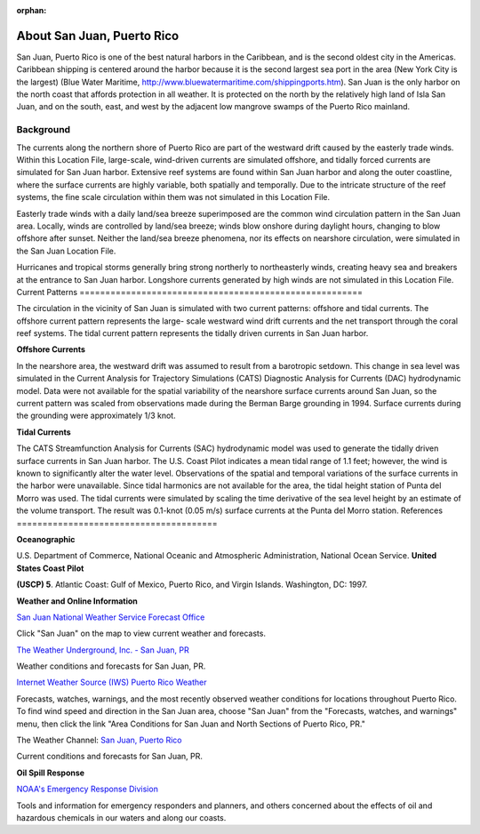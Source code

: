 :orphan:

.. _san_juan_tech:

About San Juan, Puerto Rico
^^^^^^^^^^^^^^^^^^^^^^^^^^^^^^^^^^^^^^^^^^^

San Juan, Puerto Rico is one of the best natural harbors in the Caribbean, and is the second oldest city in the Americas. Caribbean shipping is centered around the harbor because it is the second largest sea port in the area (New York City is the largest) (Blue Water Maritime, http://www.bluewatermaritime.com/shippingports.htm). San Juan is the only harbor on the north coast that affords protection in all weather. It is protected on the north by the relatively high land of Isla San Juan, and on the south, east, and west by the adjacent low mangrove swamps of the Puerto Rico mainland.


Background
==================================

The currents along the northern shore of Puerto Rico are part of the westward drift caused by the easterly trade winds. Within this Location File, large-scale, wind-driven currents are simulated offshore, and tidally forced currents are simulated for San Juan harbor. Extensive reef systems are found within San Juan harbor and along the outer coastline, where the surface currents are highly variable, both spatially and temporally. Due to the intricate structure of the reef systems, the fine scale circulation within them was not simulated in this Location File.

Easterly trade winds with a daily land/sea breeze superimposed are the common wind circulation pattern in the San Juan area. Locally, winds are controlled by land/sea breeze; winds blow onshore during daylight hours, changing to blow offshore after sunset. Neither the land/sea breeze phenomena, nor its effects on nearshore circulation, were simulated in the San Juan Location File.

Hurricanes and tropical storms generally bring strong northerly to northeasterly winds, creating heavy sea and breakers at the entrance to San Juan harbor.
Longshore currents generated by high winds are not simulated in this Location File.
Current Patterns
=======================================================

The circulation in the vicinity of San Juan is simulated with two current patterns: offshore and tidal currents. The offshore current pattern represents the large- scale westward wind drift currents and the net transport through the coral reef systems. The tidal current pattern represents the tidally driven currents in San Juan harbor.


**Offshore Currents**

In the nearshore area, the westward drift was assumed to result from a barotropic setdown. This change in sea level was simulated in the Current Analysis for Trajectory Simulations (CATS) Diagnostic Analysis for Currents (DAC) hydrodynamic model. Data were not available for the spatial variability of the nearshore surface currents around San Juan, so the current pattern was scaled from observations made during the Berman Barge grounding in 1994. Surface currents during the grounding were approximately 1/3 knot.


**Tidal Currents**

The CATS Streamfunction Analysis for Currents (SAC) hydrodynamic model was used to generate the tidally driven surface currents in San Juan harbor. The U.S. Coast Pilot indicates a mean tidal range of 1.1 feet; however, the wind is known to significantly alter the water level. Observations of the spatial and temporal variations of the surface currents in the harbor were unavailable.
Since tidal harmonics are not available for the area, the tidal height station of Punta del Morro was used. The tidal currents were simulated by scaling the time derivative of the sea level height by an estimate of the volume transport. The result was 0.1-knot (0.05 m/s) surface currents at the Punta del Morro station.
References
=======================================


**Oceanographic**

U.S. Department of Commerce, National Oceanic and Atmospheric Administration, National Ocean Service. **United States Coast Pilot**

**(USCP) 5**. Atlantic Coast: Gulf of Mexico, Puerto Rico, and Virgin Islands. Washington, DC: 1997.


**Weather and Online Information**


.. _San Juan National Weather Service Forecast Office: http://www.srh.noaa.gov/sju/

`San Juan National Weather Service Forecast Office`_

Click "San Juan" on the map to view current weather and forecasts.


.. _The Weather Underground, Inc. - San Juan, PR: http://www.wunderground.com/US/PR/San_Juan.html

`The Weather Underground, Inc. - San Juan, PR`_

Weather conditions and forecasts for San Juan, PR.


.. _Internet Weather Source (IWS) Puerto Rico Weather: http://weather.noaa.gov/weather/PR_cc_us.html

`Internet Weather Source (IWS) Puerto Rico Weather`_

Forecasts, watches, warnings, and the most recently observed weather conditions for locations throughout Puerto Rico. To find wind speed and direction in the San Juan area, choose "San Juan" from the "Forecasts, watches, and warnings" menu, then click the link "Area Conditions for San Juan and North Sections of Puerto Rico, PR."


.. _San Juan, Puerto Rico: https://weather.com/weather/today/l/USPR0087:1:US

The Weather Channel: `San Juan, Puerto Rico`_

Current conditions and forecasts for San Juan, PR.


**Oil Spill Response**

.. _NOAA's Emergency Response Division: http://response.restoration.noaa.gov

`NOAA's Emergency Response Division`_

Tools and information for emergency responders and planners, and others concerned about the effects of oil and hazardous chemicals in our waters and along our coasts.
